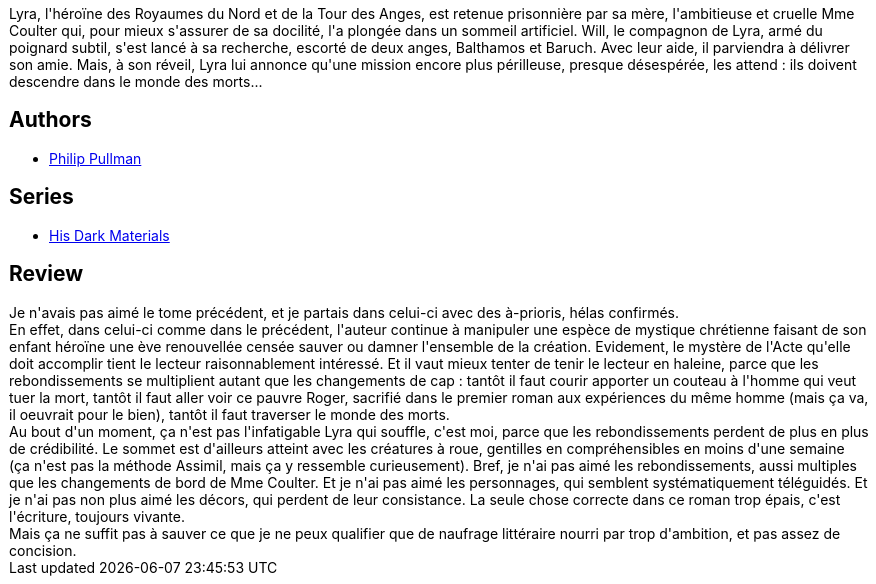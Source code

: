:jbake-type: post
:jbake-status: published
:jbake-title: Le Miroir d'ambre (À la croisée des mondes, #3)
:jbake-tags:  amitié, amour, dieu, mondes-parallèles, mort, voyage,_année_2021,_mois_mars,_note_1,rayon-imaginaire,read
:jbake-date: 2021-03-18
:jbake-depth: ../../
:jbake-uri: goodreads/books/9782070348213.adoc
:jbake-bigImage: https://i.gr-assets.com/images/S/compressed.photo.goodreads.com/books/1333218026l/1165398._SX98_.jpg
:jbake-smallImage: https://i.gr-assets.com/images/S/compressed.photo.goodreads.com/books/1333218026l/1165398._SY75_.jpg
:jbake-source: https://www.goodreads.com/book/show/1165398
:jbake-style: goodreads goodreads-book

++++
<div class="book-description">
Lyra, l'héroïne des Royaumes du Nord et de la Tour des Anges, est retenue prisonnière par sa mère, l'ambitieuse et cruelle Mme Coulter qui, pour mieux s'assurer de sa docilité, l'a plongée dans un sommeil artificiel. Will, le compagnon de Lyra, armé du poignard subtil, s'est lancé à sa recherche, escorté de deux anges, Balthamos et Baruch. Avec leur aide, il parviendra à délivrer son amie. Mais, à son réveil, Lyra lui annonce qu'une mission encore plus périlleuse, presque désespérée, les attend : ils doivent descendre dans le monde des morts...
</div>
++++


## Authors
* link:../authors/3618.html[Philip Pullman]

## Series
* link:../series/His_Dark_Materials.html[His Dark Materials]

## Review

++++
Je n'avais pas aimé le tome précédent, et je partais dans celui-ci avec des à-prioris, hélas confirmés.<br/>En effet, dans celui-ci comme dans le précédent, l'auteur continue à manipuler une espèce de mystique chrétienne faisant de son enfant héroïne une ève renouvellée censée sauver ou damner l'ensemble de la création. Evidement, le mystère de l'Acte qu'elle doit accomplir tient le lecteur raisonnablement intéressé. Et il vaut mieux tenter de tenir le lecteur en haleine, parce que les rebondissements se multiplient autant que les changements de cap : tantôt il faut courir apporter un couteau à l'homme qui veut tuer la mort, tantôt il faut aller voir ce pauvre Roger, sacrifié dans le premier roman aux expériences du même homme (mais ça va, il oeuvrait pour le bien), tantôt il faut traverser le monde des morts.<br/>Au bout d'un moment, ça n'est pas l'infatigable Lyra qui souffle, c'est moi, parce que les rebondissements perdent de plus en plus de crédibilité. Le sommet est d'ailleurs atteint avec les créatures à roue, gentilles en compréhensibles en moins d'une semaine (ça n'est pas la méthode Assimil, mais ça y ressemble curieusement). Bref, je n'ai pas aimé les rebondissements, aussi multiples que les changements de bord de Mme Coulter. Et je n'ai pas aimé les personnages, qui semblent systématiquement téléguidés. Et je n'ai pas non plus aimé les décors, qui perdent de leur consistance. La seule chose correcte dans ce roman trop épais, c'est l'écriture, toujours vivante.<br/>Mais ça ne suffit pas à sauver ce que je ne peux qualifier que de naufrage littéraire nourri par trop d'ambition, et pas assez de concision.
++++